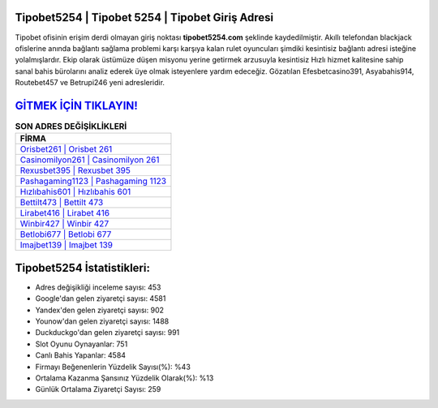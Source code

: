 ﻿Tipobet5254 | Tipobet 5254 | Tipobet Giriş Adresi
===================================

.. image:: images/tipobet-giris.jpg
   :width: 600
   
Tipobet ofisinin erişim derdi olmayan giriş noktası **tipobet5254.com** şeklinde kaydedilmiştir. Akıllı telefondan blackjack ofislerine anında bağlantı sağlama problemi karşı karşıya kalan rulet oyuncuları şimdiki kesintisiz bağlantı adresi isteğine yolalmışlardır. Ekip olarak üstümüze düşen misyonu yerine getirmek arzusuyla kesintisiz Hızlı hizmet kalitesine sahip sanal bahis bürolarını analiz ederek üye olmak isteyenlere yardım edeceğiz. Gözatılan Efesbetcasino391, Asyabahis914, Routebet457 ve Betrupi246 yeni adresleridir.

`GİTMEK İÇİN TIKLAYIN! <https://uclck.me/gonow>`_
==============

.. list-table:: **SON ADRES DEĞİŞİKLİKLERİ**
   :widths: 100
   :header-rows: 1

   * - FİRMA
   * - `Orisbet261 | Orisbet 261 <orisbet261-orisbet-261-orisbet-giris-adresi.html>`_
   * - `Casinomilyon261 | Casinomilyon 261 <casinomilyon261-casinomilyon-261-casinomilyon-giris-adresi.html>`_
   * - `Rexusbet395 | Rexusbet 395 <rexusbet395-rexusbet-395-rexusbet-giris-adresi.html>`_	 
   * - `Pashagaming1123 | Pashagaming 1123 <pashagaming1123-pashagaming-1123-pashagaming-giris-adresi.html>`_	 
   * - `Hızlıbahis601 | Hızlıbahis 601 <hizlibahis601-hizlibahis-601-hizlibahis-giris-adresi.html>`_ 
   * - `Bettilt473 | Bettilt 473 <bettilt473-bettilt-473-bettilt-giris-adresi.html>`_
   * - `Lirabet416 | Lirabet 416 <lirabet416-lirabet-416-lirabet-giris-adresi.html>`_	 
   * - `Winbir427 | Winbir 427 <winbir427-winbir-427-winbir-giris-adresi.html>`_
   * - `Betlobi677 | Betlobi 677 <betlobi677-betlobi-677-betlobi-giris-adresi.html>`_
   * - `Imajbet139 | Imajbet 139 <imajbet139-imajbet-139-imajbet-giris-adresi.html>`_
	 
Tipobet5254 İstatistikleri:
===================================	 
* Adres değişikliği inceleme sayısı: 453
* Google'dan gelen ziyaretçi sayısı: 4581
* Yandex'den gelen ziyaretçi sayısı: 902
* Younow'dan gelen ziyaretçi sayısı: 1488
* Duckduckgo'dan gelen ziyaretçi sayısı: 991
* Slot Oyunu Oynayanlar: 751
* Canlı Bahis Yapanlar: 4584
* Firmayı Beğenenlerin Yüzdelik Sayısı(%): %43
* Ortalama Kazanma Şansınız Yüzdelik Olarak(%): %13
* Günlük Ortalama Ziyaretçi Sayısı: 259

